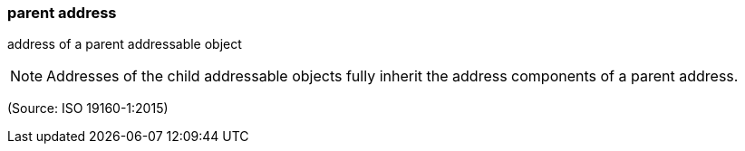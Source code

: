 === parent address

address of a parent addressable object

NOTE: Addresses of the child addressable objects fully inherit the address components of a parent address.

(Source: ISO 19160-1:2015)

